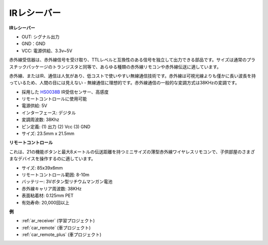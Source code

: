 .. _cpn_receiver:

IRレシーバー
===========================

**IRレシーバー**

.. image:: img/ir_receiver_hs0038b.jpg
    :align: center

* OUT: シグナル出力
* GND：GND
* VCC: 電源供給、3.3v~5V

赤外線受信器は、赤外線信号を受け取り、TTLレベルと互換性のある信号を独立して出力できる部品です。サイズは通常のプラスチックパッケージのトランジスタと同等で、あらゆる種類の赤外線リモコンや赤外線伝送に適しています。

赤外線、またはIR、通信は人気があり、低コストで使いやすい無線通信技術です。赤外線は可視光線よりも僅かに長い波長を持っているため、人間の目には見えない - 無線通信に理想的です。赤外線通信の一般的な変調方式は38KHzの変調です。

* 採用した `HS0038B <https://pdf1.alldatasheet.com/datasheet-pdf/view/103034/VISHAY/HS0038B.html>`_ IR受信センサー、高感度
* リモートコントロールに使用可能
* 電源供給: 5V
* インターフェース: デジタル
* 変調周波数: 38Khz
* ピン定義: (1) 出力 (2) Vcc (3) GND
* サイズ: 23.5mm x 21.5mm

**リモートコントロール**

.. image:: img/image186.jpeg
    :width: 400

これは、21の機能ボタンと最大8メートルの伝送距離を持つミニサイズの薄型赤外線ワイヤレスリモコンで、子供部屋のさまざまなデバイスを操作するのに適しています。

* サイズ: 85x39x6mm
* リモートコントロール範囲: 8-10m
* バッテリー: 3Vボタン型リチウムマンガン電池
* 赤外線キャリア周波数: 38KHz
* 表面粘着材: 0.125mm PET
* 有効寿命: 20,000回以上

**例**

* :ref:`ar_receiver` (学習プロジェクト)
* :ref:`car_remote` (車プロジェクト)
* :ref:`car_remote_plus` (車プロジェクト)